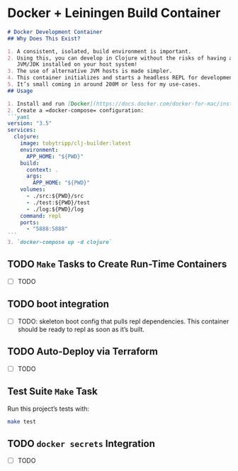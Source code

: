 * Docker + Leiningen Build Container
#+BEGIN_SRC markdown :tangle README.md
  # Docker Development Container
  ## Why Does This Exist?

  1. A consistent, isolated, build environment is important.
  2. Using this, you can develop in Clojure without the risks of having a
     JVM/JDK installed on your host system!
  3. The use of alternative JVM hosts is made simpler.
  4. This container initializes and starts a headless REPL for development.
  5. It’s small coming in around 200M or less for my use-cases.
  ## Usage

  1. Install and run [Docker](https://docs.docker.com/docker-for-mac/install/#install-and-run-docker-for-mac)
  2. Create a =docker-compose= configuration:
  ```yaml
  version: "3.5"
  services:
    clojure:
      image: tobytripp/clj-builder:latest
      environment:
        APP_HOME: "${PWD}"
      build:
        context: .
        args:
          APP_HOME: "${PWD}"
      volumes:
        - ./src:${PWD}/src
        - ./test:${PWD}/test
        - ./log:${PWD}/log
      command: repl
      ports:
        - "5888:5888"
  ```
  3. `docker-compose up -d clojure`
#+END_SRC

** TODO =Make= Tasks to Create Run-Time Containers
   - [ ] TODO
** TODO boot integration
   - [ ] TODO: skeleton boot config that pulls repl dependencies.  This
     container should be ready to repl as soon as it’s built.
** TODO Auto-Deploy via Terraform
   - [ ] TODO

** Test Suite =Make= Task

   Run this project’s tests with:

   #+BEGIN_SRC sh :results output
   make test
   #+END_SRC

** TODO =docker secrets= Integration
   - [ ] TODO

